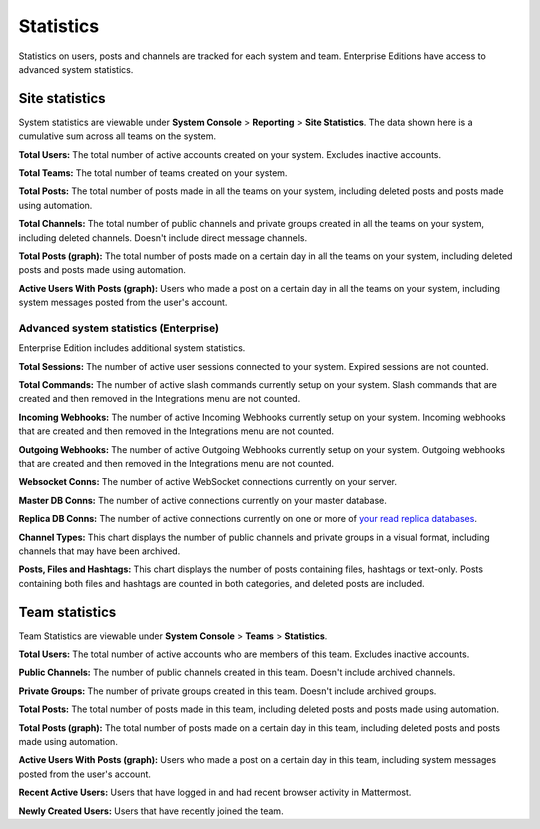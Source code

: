 Statistics
================

Statistics on users, posts and channels are tracked for each system and team. Enterprise Editions have access to advanced system statistics.

Site statistics
-----------------

System statistics are viewable under **System Console** > **Reporting** > **Site Statistics**. The data shown here is a cumulative sum
across all teams on the system.

**Total Users:** The total number of active accounts created on your system. Excludes inactive accounts.

**Total Teams:** The total number of teams created on your system.

**Total Posts:** The total number of posts made in all the teams on your system, including deleted posts and posts made using automation.

**Total Channels:** The total number of public channels and private groups created in all the teams on your system, including deleted channels. Doesn't include direct message channels.

**Total Posts (graph):** The total number of posts made on a certain day in all the teams on your system, including deleted posts and posts made using automation.

**Active Users With Posts (graph):** Users who made a post on a certain day in all the teams on your system, including system messages posted from the user's account.

Advanced system statistics (Enterprise)
^^^^^^^^^^^^^^^^^^^^^^^^^^^^^^^^^^^^^^^^^^

Enterprise Edition includes additional system statistics.

**Total Sessions:** The number of active user sessions connected to your system. Expired sessions are not counted.

**Total Commands:** The number of active slash commands currently setup on your system. Slash commands that are created and then removed in the Integrations menu are not counted.

**Incoming Webhooks:** The number of active Incoming Webhooks currently setup on your system. Incoming webhooks that are created and then removed in the Integrations menu are not counted.

**Outgoing Webhooks:** The number of active Outgoing Webhooks currently setup on your system. Outgoing webhooks that are created and then removed in the Integrations menu are not counted.

**Websocket Conns:** The number of active WebSocket connections currently on your server.

**Master DB Conns:** The number of active connections currently on your master database.

**Replica DB Conns:** The number of active connections currently on one or more of `your read replica databases <https://docs.mattermost.com/deployment/cluster.html#database-configuration>`_.

**Channel Types:** This chart displays the number of public channels and private groups in a visual format, including channels that may have been archived.

**Posts, Files and Hashtags:** This chart displays the number of posts containing files, hashtags or text-only. Posts containing both files and hashtags are counted in both categories, and deleted posts are included.

Team statistics
---------------

Team Statistics are viewable under **System Console** > **Teams** > **Statistics**.

**Total Users:** The total number of active accounts who are members of this team. Excludes inactive accounts.

**Public Channels:** The number of public channels created in this team. Doesn't include archived channels.

**Private Groups:** The number of private groups created in this team. Doesn't include archived groups.

**Total Posts:** The total number of posts made in this team, including deleted posts and posts made using automation.

**Total Posts (graph):** The total number of posts made on a certain day in this team, including deleted posts and posts made using automation.

**Active Users With Posts (graph):** Users who made a post on a certain day in this team, including system messages posted from the user's account.

**Recent Active Users:** Users that have logged in and had recent browser activity in Mattermost.

**Newly Created Users:** Users that have recently joined the team.
